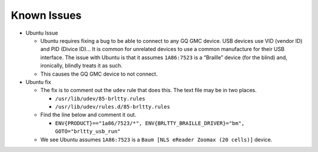Known Issues
============

-  Ubuntu Issue

   -  Ubuntu requires fixing a bug to be able to connect to any GQ GMC
      device.
      USB devices use VID (vendor ID) and PID (Divice ID)… It is common
      for unrelated devices to use a common manufacture for their USB
      interface. The issue with Ubuntu is that it assumes ``1A86:7523``
      is a “Braille” device (for the blind) and, ironically, blindly
      treats it as such.
   -  This causes the GQ GMC device to not connect.

-  Ubuntu fix

   -  The fix is to comment out the ``udev`` rule that does this. The
      text file may be in two places.

      -  ``/usr/lib/udev/85-brltty.rules``
      -  ``/usr/lib/udev/rules.d/85-brltty.rules``

   -  Find the line below and comment it out.

      -  ``ENV{PRODUCT}=="1a86/7523/*", ENV{BRLTTY_BRAILLE_DRIVER}="bm", GOTO="brltty_usb_run"``

   -  We see Ubuntu assumes ``1A86:7523`` is a
      ``Baum [NLS eReader Zoomax (20 cells)]`` device.
